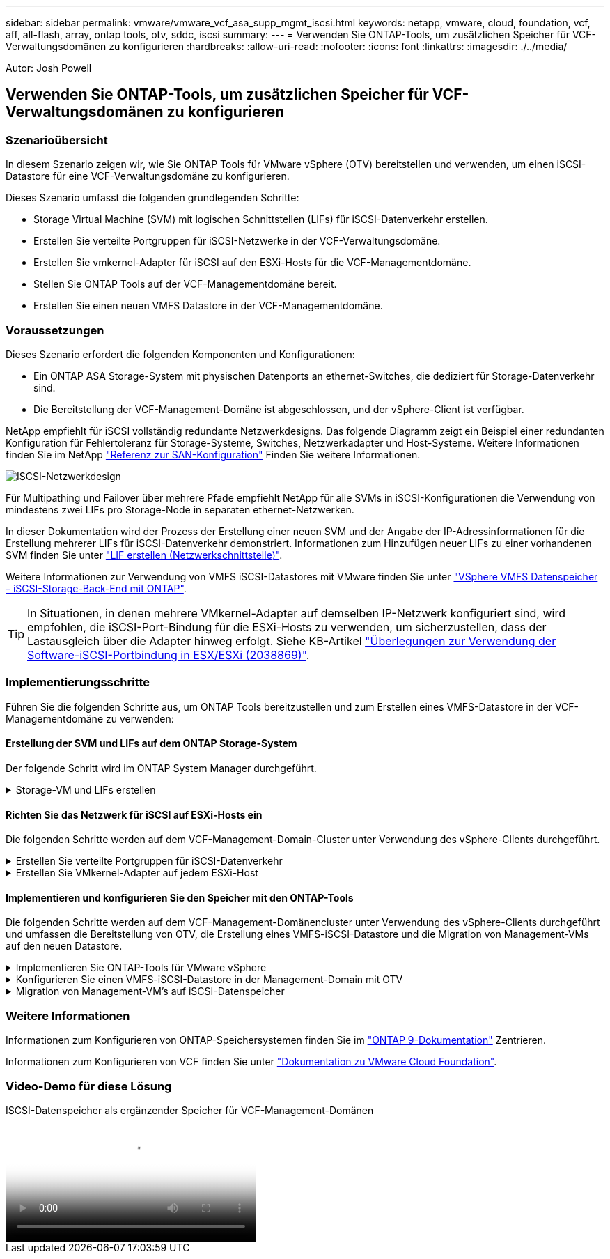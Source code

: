 ---
sidebar: sidebar 
permalink: vmware/vmware_vcf_asa_supp_mgmt_iscsi.html 
keywords: netapp, vmware, cloud, foundation, vcf, aff, all-flash, array, ontap tools, otv, sddc, iscsi 
summary:  
---
= Verwenden Sie ONTAP-Tools, um zusätzlichen Speicher für VCF-Verwaltungsdomänen zu konfigurieren
:hardbreaks:
:allow-uri-read: 
:nofooter: 
:icons: font
:linkattrs: 
:imagesdir: ./../media/


[role="lead"]
Autor: Josh Powell



== Verwenden Sie ONTAP-Tools, um zusätzlichen Speicher für VCF-Verwaltungsdomänen zu konfigurieren



=== Szenarioübersicht

In diesem Szenario zeigen wir, wie Sie ONTAP Tools für VMware vSphere (OTV) bereitstellen und verwenden, um einen iSCSI-Datastore für eine VCF-Verwaltungsdomäne zu konfigurieren.

Dieses Szenario umfasst die folgenden grundlegenden Schritte:

* Storage Virtual Machine (SVM) mit logischen Schnittstellen (LIFs) für iSCSI-Datenverkehr erstellen.
* Erstellen Sie verteilte Portgruppen für iSCSI-Netzwerke in der VCF-Verwaltungsdomäne.
* Erstellen Sie vmkernel-Adapter für iSCSI auf den ESXi-Hosts für die VCF-Managementdomäne.
* Stellen Sie ONTAP Tools auf der VCF-Managementdomäne bereit.
* Erstellen Sie einen neuen VMFS Datastore in der VCF-Managementdomäne.




=== Voraussetzungen

Dieses Szenario erfordert die folgenden Komponenten und Konfigurationen:

* Ein ONTAP ASA Storage-System mit physischen Datenports an ethernet-Switches, die dediziert für Storage-Datenverkehr sind.
* Die Bereitstellung der VCF-Management-Domäne ist abgeschlossen, und der vSphere-Client ist verfügbar.


NetApp empfiehlt für iSCSI vollständig redundante Netzwerkdesigns. Das folgende Diagramm zeigt ein Beispiel einer redundanten Konfiguration für Fehlertoleranz für Storage-Systeme, Switches, Netzwerkadapter und Host-Systeme. Weitere Informationen finden Sie im NetApp link:https://docs.netapp.com/us-en/ontap/san-config/index.html["Referenz zur SAN-Konfiguration"] Finden Sie weitere Informationen.

image:vmware-vcf-asa-image74.png["ISCSI-Netzwerkdesign"]
{Nbsp}

Für Multipathing und Failover über mehrere Pfade empfiehlt NetApp für alle SVMs in iSCSI-Konfigurationen die Verwendung von mindestens zwei LIFs pro Storage-Node in separaten ethernet-Netzwerken.

In dieser Dokumentation wird der Prozess der Erstellung einer neuen SVM und der Angabe der IP-Adressinformationen für die Erstellung mehrerer LIFs für iSCSI-Datenverkehr demonstriert. Informationen zum Hinzufügen neuer LIFs zu einer vorhandenen SVM finden Sie unter link:https://docs.netapp.com/us-en/ontap/networking/create_a_lif.html["LIF erstellen (Netzwerkschnittstelle)"].

Weitere Informationen zur Verwendung von VMFS iSCSI-Datastores mit VMware finden Sie unter link:vsphere_ontap_auto_block_iscsi.html["VSphere VMFS Datenspeicher – iSCSI-Storage-Back-End mit ONTAP"].


TIP: In Situationen, in denen mehrere VMkernel-Adapter auf demselben IP-Netzwerk konfiguriert sind, wird empfohlen, die iSCSI-Port-Bindung für die ESXi-Hosts zu verwenden, um sicherzustellen, dass der Lastausgleich über die Adapter hinweg erfolgt. Siehe KB-Artikel link:https://kb.vmware.com/s/article/2038869["Überlegungen zur Verwendung der Software-iSCSI-Portbindung in ESX/ESXi (2038869)"].



=== Implementierungsschritte

Führen Sie die folgenden Schritte aus, um ONTAP Tools bereitzustellen und zum Erstellen eines VMFS-Datastore in der VCF-Managementdomäne zu verwenden:



==== Erstellung der SVM und LIFs auf dem ONTAP Storage-System

Der folgende Schritt wird im ONTAP System Manager durchgeführt.

.Storage-VM und LIFs erstellen
[%collapsible]
====
Führen Sie die folgenden Schritte aus, um eine SVM zusammen mit mehreren LIFs für iSCSI-Datenverkehr zu erstellen.

. Navigieren Sie im ONTAP-Systemmanager im linken Menü zu *Speicher-VMs* und klicken Sie auf *+ Hinzufügen*, um zu starten.
+
image:vmware-vcf-asa-image01.png["Klicken Sie auf +Hinzufügen, um mit der Erstellung der SVM zu beginnen"]

+
{Nbsp}

. Im *Add Storage VM* Wizard geben Sie einen *Namen* für die SVM an, wählen Sie den *IP Space* aus und klicken Sie dann unter *Access Protocol auf die Registerkarte *iSCSI* und aktivieren Sie das Kontrollkästchen *enable iSCSI*.
+
image:vmware-vcf-asa-image02.png["Storage VM Wizard hinzufügen - iSCSI aktivieren"]

. Geben Sie im Abschnitt *Network Interface* die *IP-Adresse*, *Subnetzmaske* und *Broadcast Domain und Port* für die erste LIF ein. Für nachfolgende LIFs kann das Kontrollkästchen aktiviert sein, um allgemeine Einstellungen für alle verbleibenden LIFs zu verwenden oder separate Einstellungen zu verwenden.
+

NOTE: Für Multipathing und Failover über mehrere Pfade empfiehlt NetApp für alle SVMs in iSCSI-Konfigurationen die Verwendung von mindestens zwei LIFs pro Storage-Node in separaten Ethernet-Netzwerken.

+
image:vmware-vcf-asa-image03.png["Geben Sie die Netzwerkinformationen für LIFs ein"]

. Wählen Sie aus, ob das Storage VM Administration-Konto aktiviert werden soll (für mandantenfähige Umgebungen), und klicken Sie auf *Speichern*, um die SVM zu erstellen.
+
image:vmware-vcf-asa-image04.png["Aktivieren Sie das SVM-Konto und beenden Sie es"]



====


==== Richten Sie das Netzwerk für iSCSI auf ESXi-Hosts ein

Die folgenden Schritte werden auf dem VCF-Management-Domain-Cluster unter Verwendung des vSphere-Clients durchgeführt.

.Erstellen Sie verteilte Portgruppen für iSCSI-Datenverkehr
[%collapsible]
====
Gehen Sie wie folgt vor, um eine neue verteilte Portgruppe für jedes iSCSI-Netzwerk zu erstellen:

. Navigieren Sie im vSphere-Client für den Management Domain Cluster zu *Inventar > Netzwerk*. Navigieren Sie zum vorhandenen Distributed Switch und wählen Sie die Aktion zum Erstellen von *New Distributed Port Group...* aus.
+
image:vmware-vcf-asa-image05.png["Wählen Sie diese Option, um eine neue Portgruppe zu erstellen"]

+
{Nbsp}

. Geben Sie im Assistenten *New Distributed Port Group* einen Namen für die neue Portgruppe ein und klicken Sie auf *Next*, um fortzufahren.
. Füllen Sie auf der Seite *Configure settings* alle Einstellungen aus. Wenn VLANs verwendet werden, stellen Sie sicher, dass Sie die richtige VLAN-ID angeben. Klicken Sie auf *Weiter*, um fortzufahren.
+
image:vmware-vcf-asa-image06.png["Geben Sie die VLAN-ID ein"]

+
{Nbsp}

. Überprüfen Sie auf der Seite *Ready to Complete* die Änderungen und klicken Sie auf *Finish*, um die neue verteilte Portgruppe zu erstellen.
. Wiederholen Sie diesen Vorgang, um eine verteilte Portgruppe für das zweite verwendete iSCSI-Netzwerk zu erstellen und sicherzustellen, dass Sie die richtige *VLAN-ID* eingegeben haben.
. Nachdem beide Portgruppen erstellt wurden, navigieren Sie zur ersten Portgruppe und wählen Sie die Aktion *Einstellungen bearbeiten...* aus.
+
image:vmware-vcf-asa-image27.png["DPG - Einstellungen bearbeiten"]

+
{Nbsp}

. Navigieren Sie auf der Seite *Distributed Port Group - Edit Settings* im linken Menü zu *Teaming und Failover* und klicken Sie auf *Uplink2*, um es nach unten zu *unused Uplinks* zu verschieben.
+
image:vmware-vcf-asa-image28.png["Setzen Sie Uplink2 auf „nicht verwendet“"]

. Wiederholen Sie diesen Schritt für die zweite iSCSI-Portgruppe. Allerdings bewegt sich dieses Mal *Uplink1* zu *unbenutzten Uplinks*.
+
image:vmware-vcf-asa-image29.png["Bewegen Sie Uplink1 auf unbenutzt"]



====
.Erstellen Sie VMkernel-Adapter auf jedem ESXi-Host
[%collapsible]
====
Wiederholen Sie diesen Vorgang auf jedem ESXi-Host in der Managementdomäne.

. Navigieren Sie vom vSphere-Client zu einem der ESXi-Hosts im Inventar der Verwaltungsdomäne. Wählen Sie auf der Registerkarte *Configure* *VMkernel Adapter* und klicken Sie auf *Add Networking...*, um zu starten.
+
image:vmware-vcf-asa-image07.png["Starten Sie den Assistenten zum Hinzufügen von Netzwerken"]

+
{Nbsp}

. Wählen Sie im Fenster *Verbindungstyp auswählen* *VMkernel Netzwerkadapter* und klicken Sie auf *Weiter*, um fortzufahren.
+
image:vmware-vcf-asa-image08.png["Wählen Sie VMkernel Netzwerkadapter"]

+
{Nbsp}

. Wählen Sie auf der Seite *Zielgerät auswählen* eine der zuvor erstellten verteilten Portgruppen für iSCSI aus.
+
image:vmware-vcf-asa-image09.png["Wählen Sie die Zielportgruppe aus"]

+
{Nbsp}

. Behalten Sie auf der Seite *Port Properties* die Standardeinstellungen bei und klicken Sie auf *Weiter*, um fortzufahren.
+
image:vmware-vcf-asa-image10.png["VMkernel-Port-Eigenschaften"]

+
{Nbsp}

. Geben Sie auf der Seite *IPv4 settings* die *IP-Adresse*, *Subnetzmaske* ein, und geben Sie eine neue Gateway-IP-Adresse ein (nur bei Bedarf). Klicken Sie auf *Weiter*, um fortzufahren.
+
image:vmware-vcf-asa-image11.png["VMkernel IPv4-Einstellungen"]

+
{Nbsp}

. Überprüfen Sie Ihre Auswahl auf der Seite *Ready to Complete* und klicken Sie auf *Finish*, um den VMkernel-Adapter zu erstellen.
+
image:vmware-vcf-asa-image12.png["Prüfen Sie die VMkernel-Auswahl"]

+
{Nbsp}

. Wiederholen Sie diesen Vorgang, um einen VMkernel Adapter für das zweite iSCSI-Netzwerk zu erstellen.


====


==== Implementieren und konfigurieren Sie den Speicher mit den ONTAP-Tools

Die folgenden Schritte werden auf dem VCF-Management-Domänencluster unter Verwendung des vSphere-Clients durchgeführt und umfassen die Bereitstellung von OTV, die Erstellung eines VMFS-iSCSI-Datastore und die Migration von Management-VMs auf den neuen Datastore.

.Implementieren Sie ONTAP-Tools für VMware vSphere
[%collapsible]
====
ONTAP Tools für VMware vSphere (OTV) werden als VM-Appliance implementiert und verfügen über eine integrierte vCenter-Benutzeroberfläche zum Management von ONTAP Storage.

Füllen Sie die folgenden Schritte aus, um ONTAP Tools für VMware vSphere zu implementieren:

. Rufen Sie das OVA-Image der ONTAP-Tools auf link:https://mysupport.netapp.com/site/products/all/details/otv/downloads-tab["NetApp Support Website"] Und in einen lokalen Ordner herunterladen.
. Melden Sie sich bei der vCenter Appliance für die VCF-Managementdomäne an.
. Klicken Sie in der vCenter-Appliance-Oberfläche mit der rechten Maustaste auf den Management-Cluster und wählen Sie *Deploy OVF Template…* aus
+
image:vmware-vcf-aff-image21.png["OVF-Vorlage bereitstellen..."]

+
{Nbsp}

. Klicken Sie im Assistenten *OVF-Vorlage bereitstellen* auf das Optionsfeld *Lokale Datei* und wählen Sie die im vorherigen Schritt heruntergeladene OVA-Datei für ONTAP-Tools aus.
+
image:vmware-vcf-aff-image22.png["Wählen Sie die OVA-Datei aus"]

+
{Nbsp}

. Wählen Sie für die Schritte 2 bis 5 des Assistenten einen Namen und Ordner für die VM aus, wählen Sie die Rechenressource aus, überprüfen Sie die Details und akzeptieren Sie die Lizenzvereinbarung.
. Wählen Sie für den Speicherort der Konfigurations- und Festplattendateien den vSAN Datastore des VCF Management Domain Clusters aus.
+
image:vmware-vcf-aff-image23.png["Wählen Sie die OVA-Datei aus"]

+
{Nbsp}

. Wählen Sie auf der Seite Netzwerk auswählen das Netzwerk aus, das für den Verwaltungsdatenverkehr verwendet wird.
+
image:vmware-vcf-aff-image24.png["Wählen Sie Netzwerk aus"]

+
{Nbsp}

. Geben Sie auf der Seite Vorlage anpassen alle erforderlichen Informationen ein:
+
** Passwort für administrativen Zugriff auf OTV.
** NTP-Server-IP-Adresse.
** Passwort für das OTV-Wartungskonto.
** OTV Derby DB-Kennwort.
** Aktivieren Sie nicht das Kontrollkästchen, um VMware Cloud Foundation (VCF)* zu aktivieren. Der VCF-Modus ist für die Bereitstellung von zusätzlichem Speicher nicht erforderlich.
** FQDN oder IP-Adresse der vCenter-Appliance und Anmeldeinformationen für vCenter angeben.
** Geben Sie die erforderlichen Felder für Netzwerkeigenschaften an.
+
Klicken Sie auf *Weiter*, um fortzufahren.

+
image:vmware-vcf-aff-image25.png["OTV-Vorlage anpassen 1"]

+
image:vmware-vcf-asa-image13.png["OTV-Vorlage anpassen 2"]

+
{Nbsp}



. Überprüfen Sie alle Informationen auf der Seite bereit zur Fertigstellung, und klicken Sie auf Fertig stellen, um mit der Bereitstellung der OTV-Appliance zu beginnen.


====
.Konfigurieren Sie einen VMFS-iSCSI-Datastore in der Management-Domain mit OTV
[%collapsible]
====
Führen Sie die folgenden Schritte aus, um einen VMFS-iSCSI-Datastore als zusätzlichen Speicher in der Management-Domäne zu konfigurieren:

. Navigieren Sie im vSphere-Client zum Hauptmenü und wählen Sie *NetApp ONTAP-Tools*.
+
image:vmware-vcf-asa-image14.png["Navigieren Sie zu ONTAP-Tools"]

. Klicken Sie in *ONTAP-Tools* auf der Seite erste Schritte (oder von *Speichersystemen*) auf *Hinzufügen*, um ein neues Speichersystem hinzuzufügen.
+
image:vmware-vcf-asa-image15.png["Hinzufügen des Storage-Systems"]

+
{Nbsp}

. Geben Sie die IP-Adresse und Anmeldeinformationen des ONTAP-Speichersystems ein und klicken Sie auf *Hinzufügen*.
+
image:vmware-vcf-asa-image16.png["IP und Zugangsdaten für das ONTAP-System bereitstellen"]

+
{Nbsp}

. Klicken Sie auf *Yes*, um das Clusterzertifikat zu autorisieren und das Speichersystem hinzuzufügen.
+
image:vmware-vcf-asa-image17.png["Cluster-Zertifikat autorisieren"]



====
.Migration von Management-VM&#8217;s auf iSCSI-Datenspeicher
[%collapsible]
====
In Fällen, in denen es bevorzugt wird, ONTAP Storage zum Schutz der VCF Management-VM zu verwenden, kann vMotion zur Migration der VMs zum neu erstellten iSCSI-Datenspeicher verwendet werden.

Führen Sie die folgenden Schritte aus, um die VCF-Management-VMs auf den iSCSI-Datenspeicher zu migrieren.

. Navigieren Sie vom vSphere Client zum Management Domain Cluster und klicken Sie auf die Registerkarte *VMs*.
. Wählen Sie die VMs aus, die zum iSCSI-Datenspeicher migriert werden sollen, klicken Sie mit der rechten Maustaste und wählen Sie *Migrate..* aus.
+
image:vmware-vcf-asa-image18.png["Wählen Sie die zu migrierenden VMs aus"]

+
{Nbsp}

. Wählen Sie im Assistenten *Virtual Machines - Migrate* als Migrationstyp *nur Speicher ändern* aus und klicken Sie auf *Weiter*, um fortzufahren.
+
image:vmware-vcf-asa-image19.png["Wählen Sie den Migrationstyp aus"]

+
{Nbsp}

. Wählen Sie auf der Seite *Select Storage* den iSCSI-Datastore aus und wählen Sie *Next*, um fortzufahren.
+
image:vmware-vcf-asa-image20.png["Wählen Sie den Ziel-Datastore aus"]

+
{Nbsp}

. Überprüfen Sie die Auswahl und klicken Sie auf *Fertig stellen*, um die Migration zu starten.
. Der Status der Verlagerung kann im Bereich *Letzte Aufgaben* angezeigt werden.
+
image:vmware-vcf-asa-image21.png["Bereich „Letzte Aufgaben“ des vSphere-Clients"]



====


=== Weitere Informationen

Informationen zum Konfigurieren von ONTAP-Speichersystemen finden Sie im link:https://docs.netapp.com/us-en/ontap["ONTAP 9-Dokumentation"] Zentrieren.

Informationen zum Konfigurieren von VCF finden Sie unter link:https://docs.vmware.com/en/VMware-Cloud-Foundation/index.html["Dokumentation zu VMware Cloud Foundation"].



=== Video-Demo für diese Lösung

.ISCSI-Datenspeicher als ergänzender Speicher für VCF-Management-Domänen
video::1d0e1af1-40ae-483a-be6f-b156015507cc[panopto,width=360]
